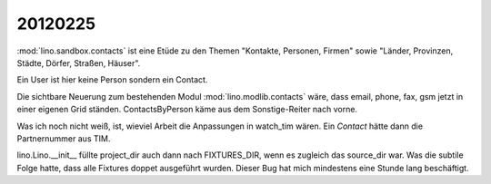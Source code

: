 20120225
========

:mod:`lino.sandbox.contacts` 
ist eine Etüde zu den Themen 
"Kontakte, Personen, Firmen"
sowie
"Länder, Provinzen, Städte, Dörfer, Straßen, Häuser".

Ein User ist hier keine Person sondern ein Contact.

Die sichtbare Neuerung zum bestehenden Modul 
:mod:`lino.modlib.contacts` wäre, dass email, phone, fax, 
gsm jetzt in einer eigenen Grid ständen.
ContactsByPerson käme aus dem Sonstige-Reiter nach vorne.

Was ich noch nicht weiß, ist, 
wieviel Arbeit die Anpassungen in watch_tim wären.
Ein `Contact` hätte dann die Partnernummer aus TIM.

lino.Lino.__init__ füllte project_dir auch dann nach FIXTURES_DIR, 
wenn es zugleich das source_dir war. Was die subtile Folge hatte, 
dass alle Fixtures doppet ausgeführt wurden. 
Dieser Bug hat mich mindestens eine Stunde lang beschäftigt.